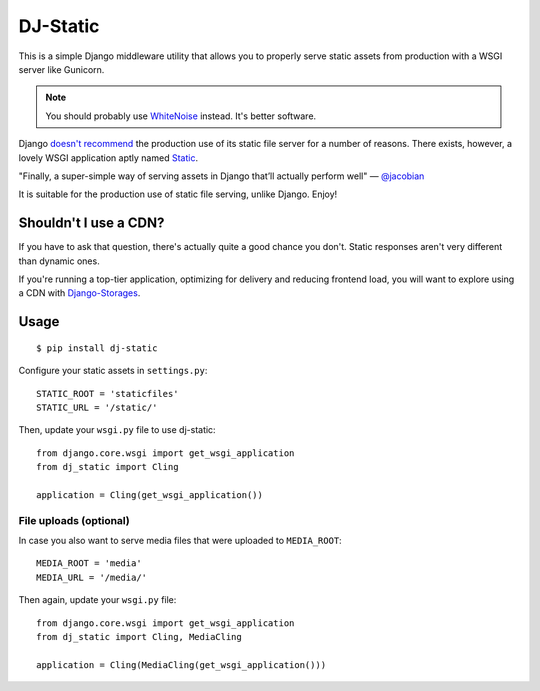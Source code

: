 DJ-Static
=========

This is a simple Django middleware utility that allows you to properly
serve static assets from production with a WSGI server like Gunicorn.

.. note:: You should probably use `WhiteNoise <http://whitenoise.evans.io/en/stable/>`_ instead. It's better software. 

Django `doesn't recommend <https://docs.djangoproject.com/en/dev/howto/static-files/#admonition-serving-the-files>`_
the production use of its static file server for a number of reasons.
There exists, however, a lovely WSGI application aptly named `Static <https://pypi.python.org/pypi/static>`_.

.. image:: http://farm8.staticflickr.com/7387/8907351990_58677d7c35_z.jpg

"Finally, a super-simple way of serving assets in Django that’ll actually perform well" — `@jacobian <https://twitter.com/jacobian/status/356754168075128833>`_

It is suitable for the production use of static file serving, unlike Django.
Enjoy!

Shouldn't I use a CDN?
----------------------

If you have to ask that question, there's actually quite a good chance you don't.
Static responses aren't very different than dynamic ones.

If you're running a top-tier application, optimizing for delivery and reducing
frontend load, you will want to explore using a CDN with
`Django-Storages <http://django-storages.readthedocs.org/en/latest/>`_.


Usage
-----

::

    $ pip install dj-static

Configure your static assets in ``settings.py``::

   STATIC_ROOT = 'staticfiles'
   STATIC_URL = '/static/'

Then, update your ``wsgi.py`` file to use dj-static::

    from django.core.wsgi import get_wsgi_application
    from dj_static import Cling

    application = Cling(get_wsgi_application())

File uploads (optional)
^^^^^^^^^^^^^^^^^^^^^^^

In case you also want to serve media files that were uploaded to ``MEDIA_ROOT``::

    MEDIA_ROOT = 'media'
    MEDIA_URL = '/media/'

Then again, update your ``wsgi.py`` file::

    from django.core.wsgi import get_wsgi_application
    from dj_static import Cling, MediaCling

    application = Cling(MediaCling(get_wsgi_application()))
